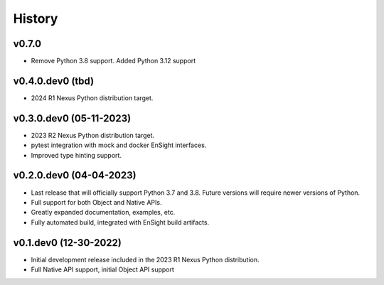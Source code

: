 =======
History
=======

v0.7.0
------
* Remove Python 3.8 support. Added Python 3.12 support


v0.4.0.dev0 (tbd)
-----------------

* 2024 R1 Nexus Python distribution target.


v0.3.0.dev0 (05-11-2023)
------------------------

* 2023 R2 Nexus Python distribution target.
* pytest integration with mock and docker EnSight interfaces.
* Improved type hinting support.


v0.2.0.dev0 (04-04-2023)
------------------------

* Last release that will officially support Python 3.7 and 3.8.
  Future versions will require newer versions of Python.
* Full support for both Object and Native APIs.
* Greatly expanded documentation, examples, etc.
* Fully automated build, integrated with EnSight build artifacts.


v0.1.dev0 (12-30-2022)
----------------------

* Initial development release included in the 2023 R1 Nexus Python distribution.
* Full Native API support, initial Object API support
